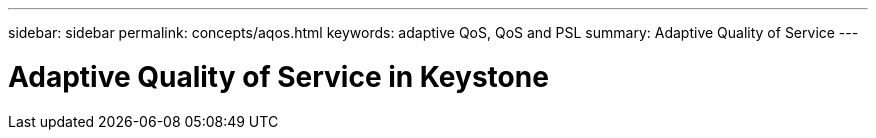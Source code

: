 ---
sidebar: sidebar
permalink: concepts/aqos.html
keywords: adaptive QoS, QoS and PSL
summary: Adaptive Quality of Service
---

= Adaptive Quality of Service in Keystone
:hardbreaks:
:nofooter:
:icons: font
:linkattrs:
:imagesdir: ./media/
